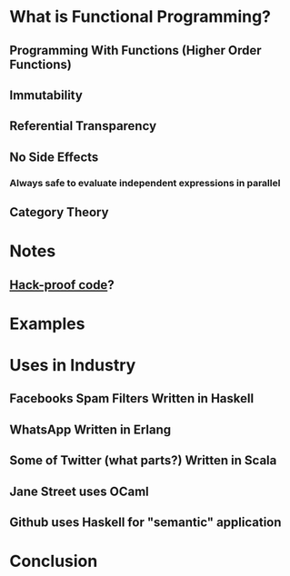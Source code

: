 #+REVEAL_THEME: moon
#+OPTIONS: toc:1, num:nil
#+REVEAL_ROOT: https://cdn.jsdelivr.net/npm/reveal.js@3.8.0


* What is Functional Programming?
** Programming With Functions (Higher Order Functions)
** Immutability
** Referential Transparency
** No Side Effects
*** Always safe to evaluate independent expressions in parallel
** Category Theory

* Notes
** [[https://www.wired.com/2016/09/computer-scientists-close-perfect-hack-proof-code/][Hack-proof code]]?

* Examples

* Uses in Industry
** Facebooks Spam Filters Written in Haskell
** WhatsApp Written in Erlang
** Some of Twitter (what parts?) Written in Scala
** Jane Street uses OCaml
** Github uses Haskell for "semantic" application

* Conclusion
